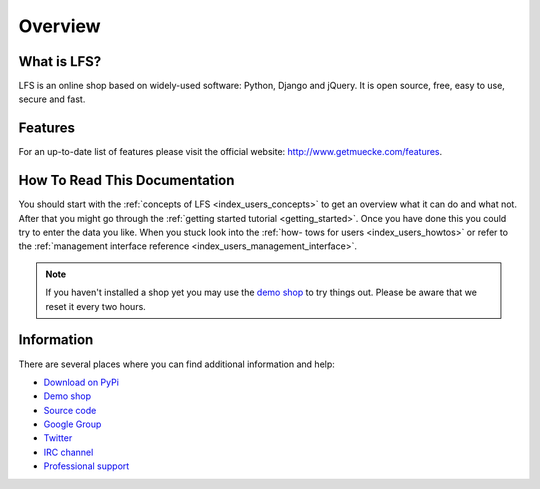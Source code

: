 .. index:: Overview

========
Overview
========

What is LFS?
============

LFS is an online shop based on widely-used software: Python, Django and jQuery.
It is open source, free, easy to use, secure and fast.

Features
=========

For an up-to-date list of features please visit the official website:
http://www.getmuecke.com/features.

How To Read This Documentation
==============================

You should start with the :ref:`concepts of LFS <index_users_concepts>` to get
an overview what it can do and what not. After that you might go through the
:ref:`getting started tutorial <getting_started>`. Once you have done this you
could try to enter the data you like. When you stuck look into the :ref:`how-
tows for users <index_users_howtos>` or refer to the :ref:`management
interface reference <index_users_management_interface>`.

.. note::

    If you haven't installed a shop yet you may use the `demo shop
    <http://demo.getmuecke.com/>`_ to try things out. Please be aware that we
    reset it every two hours.

Information
===========

There are several places where you can find additional information and help:

* `Download on PyPi <http://pypi.python.org/pypi/django-muecke#downloads>`_
* `Demo shop <http://demo.getmuecke.com/>`_
* `Source code <http://bitbucket.org/diefenbach/django-muecke>`_
* `Google Group <http://groups.google.com/group/django-muecke>`_
* `Twitter <http://twitter.com/mueckeproject>`_
* `IRC channel <irc://irc.freenode.net/django-muecke>`_
* `Professional support <http://www.getmuecke.com/service-providers>`_
